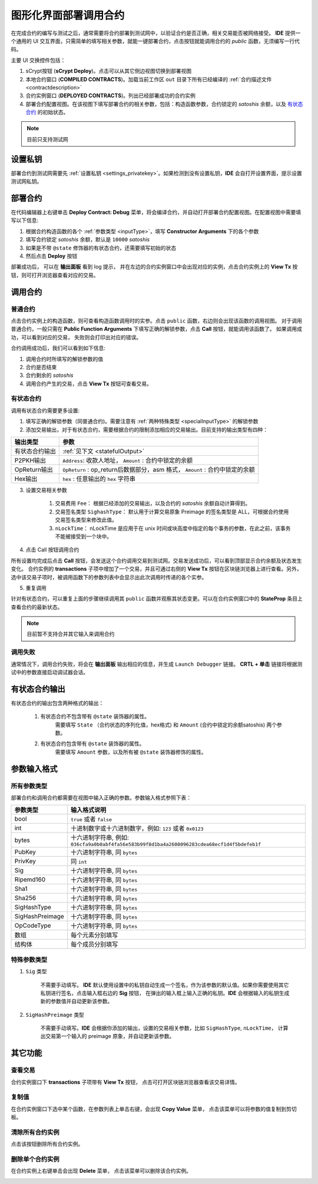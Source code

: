 .. _deploy:

===========================================
图形化界面部署调用合约
===========================================


在完成合约的编写与测试之后，通常需要将合约部署到测试网中，以验证合约是否正确，相关交易能否被网络接受。
**IDE** 提供一个通用的 UI 交互界面，只需简单的填写相关参数，就能一键部署合约，点击按钮就能调用合约的 *public* 函数，无须编写一行代码。

.. image:: ./images/deploy.png
    :width: 100%

主要 UI 交换控件包括：

1. sCrypt按钮 (**sCrypt Deploy**)。点击可以从其它侧边视图切换到部署视图
2. 本地合约窗口 (**COMPILED CONTRACTS**)。加载当前工作区 ``out`` 目录下所有已经编译的 :ref:`合约描述文件 <contractdescription>` 
3. 合约实例窗口 (**DEPLOYED CONTRACTS**)。列出已经部署成功的合约实例
4. 部署合约配置视图。在该视图下填写部署合约的相关参数，包括：构造函数参数，合约锁定的 *satoshis* 余额，以及 `有状态合约`_ 的初始状态。

.. note::

    目前只支持测试网

设置私钥
======================

部署合约到测试网需要先 :ref:`设置私钥 <settings_privatekey>`。如果检测到没有设置私钥，**IDE** 会自打开设置界面，提示设置测试网私钥。


部署合约
===========================================

在代码编辑器上右键单击 **Deploy Contract: Debug** 菜单，将会编译合约，并自动打开部署合约配置视图。在配置视图中需要填写以下信息:

1. 根据合约构造函数的各个 :ref:`参数类型 <inputType>`，填写 **Constructor Arguments** 下的各个参数
2. 填写合约锁定 *satoshis* 余额，默认是 ``10000`` *satoshis*
3. 如果是不带 ``@state`` 修饰器的有状态合约，还需要填写初始的状态
4. 然后点击 **Deploy** 按钮

.. image:: ./images/deploy_demo.gif
    :width: 100%

部署成功后， 可以在 **输出面板** 看到 log 提示， 并在左边的合约实例窗口中会出现对应的实例，点击合约实例上的 **View Tx** 按钮，则可打开浏览器查看对应的交易。

调用合约
===========================================

普通合约
----------------

点击合约实例上的构造函数，则可查看构造函数调用时的实参。点击 ``public`` 函数，右边则会出现该函数的调用视图。
对于调用普通合约，一般只需在 **Public Function Arguments** 下填写正确的解锁参数，点击 **Call** 按钮，就能调用该函数了。 如果调用成功，可以看到对应的交易， 失败则会打印出对应的错误。

.. image:: ./images/call_demo.gif
    :width: 100%

合约调用成功后，我们可以看到如下信息:

.. image:: ./images/call.png
    :width: 100%

1. 调用合约时所填写的解锁参数的值
2. 合约是否结束
3. 合约剩余的 *satoshis*
4. 调用合约产生的交易，点击 **View Tx** 按钮可查看交易。


有状态合约
----------------

调用有状态合约需要更多设置:

1. 填写正确的解锁参数（同普通合约)。需要注意有 :ref:`两种特殊类型 <specialInputType>` 的解锁参数


2. 添加交易输出，对于有状态合约，需要根据合约的限制添加相应的交易输出。目前支持的输出类型有四种：

===============     ======================================================================================
输出类型             参数
===============     ======================================================================================
有状态合约输出         :ref:`见下文 <statefulOutput>`
P2PKH输出            ``Address``: 收款人地址， ``Amount`` : 合约中锁定的余额
OpReturn输出         ``OpReturn`` : op_return后数据部分，asm 格式， ``Amount`` : 合约中锁定的余额
Hex输出              ``hex`` : 任意输出的 ``hex`` 字符串
===============     ======================================================================================



3. 设置交易相关参数

    1. 交易费用 ``Fee``： 根据已经添加的交易输出，以及合约的 *satoshis* 余额自动计算得到。

    2. 交易签名类型 ``SighashType``： 默认用于计算交易原象 Preimage 的签名类型是 ALL，可根据合约使用交易签名类型来修改此值。

    3. ``nLockTime``： nLockTime 是应用于在 unix 时间或块高度中指定的每个事务的参数，在此之前，该事务不能被接受到一个块中。


4. 点击 Call 按钮调用合约

所有设置均完成后点击 **Call** 按钮，会发送这个合约调用交易到测试网。交易发送成功后，可以看到顶部显示合约余额及状态发生变化。
合约实例的 **transactions** 子项中增加了一个交易，并且可通过右侧的 **View Tx** 按钮在区块链浏览器上进行查看。另外，选中该交易子项时，被调用函数下的参数列表中会显示出此次调用时传递的各个实参。

.. image:: ./images/call_counter.gif
    :width: 100%

5. 重复调用

针对有状态合约，可以重复上面的步骤继续调用其 ``public`` 函数并观察其状态变更。可以在合约实例窗口中的 **StateProp** 条目上查看合约的最新状态。

.. note::

    目前暂不支持合并其它输入来调用合约

调用失败
----------------

通常情况下，调用合约失败，将会在 **输出面板** 输出相应的信息，并生成 ``Launch Debugger`` 链接。 **CRTL + 单击** 链接将根据测试中的参数直接启动调试器会话。

.. image:: ./images/call_fail.gif
    :width: 100%

.. _statefulOutput:

有状态合约输出
===========================================

有状态合约的输出包含两种格式的输出：

    1. 有状态合约不包含带有 ``@state`` 装饰器的属性。
        需要填写 ``State`` （合约状态的序列化值，hex格式) 和 ``Amount`` (合约中锁定的余额satoshis) 两个参数。

    2. 有状态合约包含带有 ``@state`` 装饰器的属性。
        需要填写 ``Amount`` 参数，以及所有被 ``@state`` 装饰器修饰的属性。



.. _inputType:

参数输入格式
===========================================

所有参数类型
-------------

部署合约和调用合约都需要在视图中输入正确的参数。参数输入格式参照下表：

===============    ==============================================================================================================
参数类型             输入格式说明
===============    ==============================================================================================================
bool               ``true`` 或者 ``false``
int                十进制数字或十六进制数字，例如: ``123`` 或者 ``0x0123``
bytes              十六进制字符串, 例如: ``036cfa9a0b0abf4fa56e583b99f8d1ba4a2608096283cdea68ecf1d4f5bdefeb1f``
PubKey             十六进制字符串, 同 ``bytes``
PrivKey            同 ``int``
Sig                十六进制字符串, 同 ``bytes``
Ripemd160          十六进制字符串, 同 ``bytes``
Sha1               十六进制字符串, 同 ``bytes``
Sha256             十六进制字符串, 同 ``bytes``
SigHashType        十六进制字符串, 同 ``bytes``
SigHashPreimage    十六进制字符串, 同 ``bytes``
OpCodeType         十六进制字符串, 同 ``bytes``
数组                每个元素分别填写
结构体              每个成员分别填写
===============    ==============================================================================================================


.. _specialInputType:

特殊参数类型
-------------

1. ``Sig`` 类型
   
    不需要手动填写。 **IDE** 默认使用设置中的私钥自动生成一个签名，作为该参数的默认值。如果你需要使用其它私钥进行签名，点击输入框右边的 **Sig** 按钮，
    在弹出的输入框上输入正确的私钥。**IDE** 会根据输入的私钥生成新的参数值并自动更新该参数。

2. ``SigHashPreimage`` 类型
   
    不需要手动填写。**IDE**  会根据你添加的输出，设置的交易相关参数，比如 ``SigHashType``, ``nLockTime``， 计算出交易第一个输入的 preimage 原象，并自动更新该参数。

其它功能
===========================================



查看交易
----------------

合约实例窗口下 **transactions** 子项带有 **View Tx** 按钮， 点击可打开区块链浏览器查看该交易详情。

.. image:: ./images/deploy_viewtx.png
    :width: 100%


复制值
----------------

在合约实例窗口下选中某个函数，在参数列表上单击右键，会出现 **Copy Value** 菜单， 点击该菜单可以将参数的值复制到剪切板。

.. image:: ./images/deploy_copyvalue.png
    :width: 100%


清除所有合约实例
----------------

点击该按钮删除所有合约实例。

.. image:: ./images/deploy_clean.png
    :width: 100%


删除单个合约实例
----------------

在合约实例上右键单击会出现 **Delete** 菜单， 点击该菜单可以删除该合约实例。

.. image:: ./images/deploy_delete_instance.png
    :width: 100%



.. _有状态合约: https://blog.csdn.net/freedomhero/article/details/107307306
.. _stateful contract: https://medium.com/coinmonks/stateful-smart-contracts-on-bitcoin-sv-c24f83a0f783